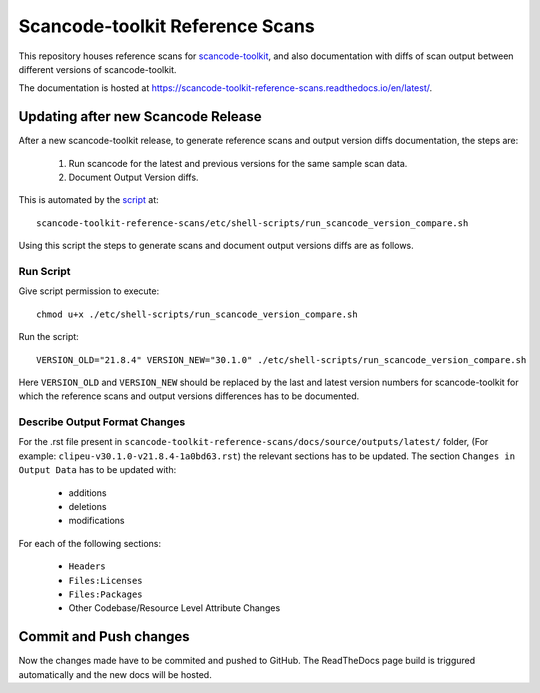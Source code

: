 Scancode-toolkit Reference Scans
================================

This repository houses reference scans for `scancode-toolkit <https://github.com/aboutcode-org/scancode-toolkit>`_,
and also documentation with diffs of scan output between different versions of scancode-toolkit.

The documentation is hosted at https://scancode-toolkit-reference-scans.readthedocs.io/en/latest/.

Updating after new Scancode Release
-----------------------------------

After a new scancode-toolkit release, to generate reference scans and output version diffs
documentation, the steps are:

    1. Run scancode for the latest and previous versions for the same sample scan data.
    2. Document Output Version diffs.

This is automated by the `script <https://github.com/aboutcode-org/scancode-toolkit-reference-scans/blob/main/etc/shell-scripts/run_scancode_version_compare.sh>`_ at::

    scancode-toolkit-reference-scans/etc/shell-scripts/run_scancode_version_compare.sh

Using this script the steps to generate scans and document output versions diffs are as follows.

Run Script
^^^^^^^^^^

Give script permission to execute::

    chmod u+x ./etc/shell-scripts/run_scancode_version_compare.sh

Run the script::

    VERSION_OLD="21.8.4" VERSION_NEW="30.1.0" ./etc/shell-scripts/run_scancode_version_compare.sh

Here ``VERSION_OLD`` and ``VERSION_NEW`` should be replaced by the last and latest version numbers
for scancode-toolkit for which the reference scans and output versions differences has to be
documented.

Describe Output Format Changes
^^^^^^^^^^^^^^^^^^^^^^^^^^^^^^

For the .rst file present in ``scancode-toolkit-reference-scans/docs/source/outputs/latest/``
folder, (For example: ``clipeu-v30.1.0-v21.8.4-1a0bd63.rst``) the relevant sections
has to be updated. The section ``Changes in Output Data`` has to be updated with:

    - additions
    - deletions
    - modifications

For each of the following sections:

    - ``Headers``
    - ``Files:Licenses``
    - ``Files:Packages``
    - Other Codebase/Resource Level Attribute Changes

Commit and Push changes
-----------------------

Now the changes made have to be commited and pushed to GitHub. The ReadTheDocs page build is
triggured automatically and the new docs will be hosted.
